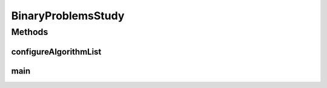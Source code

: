 .. java:import:: org.uma.jmetal.algorithm Algorithm

.. java:import:: org.uma.jmetal.algorithm.multiobjective.mocell MOCellBuilder

.. java:import:: org.uma.jmetal.algorithm.multiobjective.mochc MOCHCBuilder

.. java:import:: org.uma.jmetal.algorithm.multiobjective.nsgaii NSGAIIBuilder

.. java:import:: org.uma.jmetal.algorithm.multiobjective.spea2 SPEA2Builder

.. java:import:: org.uma.jmetal.operator CrossoverOperator

.. java:import:: org.uma.jmetal.operator MutationOperator

.. java:import:: org.uma.jmetal.operator SelectionOperator

.. java:import:: org.uma.jmetal.operator.impl.crossover HUXCrossover

.. java:import:: org.uma.jmetal.operator.impl.crossover SinglePointCrossover

.. java:import:: org.uma.jmetal.operator.impl.mutation BitFlipMutation

.. java:import:: org.uma.jmetal.operator.impl.selection RandomSelection

.. java:import:: org.uma.jmetal.operator.impl.selection RankingAndCrowdingSelection

.. java:import:: org.uma.jmetal.problem BinaryProblem

.. java:import:: org.uma.jmetal.problem Problem

.. java:import:: org.uma.jmetal.problem.multiobjective OneZeroMax

.. java:import:: org.uma.jmetal.problem.multiobjective.zdt ZDT5

.. java:import:: org.uma.jmetal.qualityindicator.impl.hypervolume PISAHypervolume

.. java:import:: org.uma.jmetal.solution BinarySolution

.. java:import:: org.uma.jmetal.util JMetalException

.. java:import:: org.uma.jmetal.util.evaluator.impl SequentialSolutionListEvaluator

.. java:import:: org.uma.jmetal.util.experiment Experiment

.. java:import:: org.uma.jmetal.util.experiment ExperimentBuilder

.. java:import:: org.uma.jmetal.util.experiment.util ExperimentAlgorithm

.. java:import:: org.uma.jmetal.util.experiment.util ExperimentProblem

.. java:import:: java.io IOException

.. java:import:: java.util ArrayList

.. java:import:: java.util Arrays

.. java:import:: java.util List

BinaryProblemsStudy
===================

.. java:package:: org.uma.jmetal.experiment
   :noindex:

.. java:type:: public class BinaryProblemsStudy

   Example of experimental study based on solving two binary problems with four algorithms: NSGAII, SPEA2, MOCell, and MOCHC This experiment assumes that the reference Pareto front are not known, so the must be produced. Six quality indicators are used for performance assessment. The steps to carry out the experiment are: 1. Configure the experiment 2. Execute the algorithms 3. Generate the reference Pareto fronts 4. Compute que quality indicators 5. Generate Latex tables reporting means and medians 6. Generate Latex tables with the result of applying the Wilcoxon Rank Sum Test 7. Generate Latex tables with the ranking obtained by applying the Friedman test 8. Generate R scripts to obtain boxplots

   :author: Antonio J. Nebro

Methods
-------
configureAlgorithmList
^^^^^^^^^^^^^^^^^^^^^^

.. java:method:: static List<ExperimentAlgorithm<BinarySolution, List<BinarySolution>>> configureAlgorithmList(List<ExperimentProblem<BinarySolution>> problemList)
   :outertype: BinaryProblemsStudy

   The algorithm list is composed of pairs \ :java:ref:`Algorithm`\  + \ :java:ref:`Problem`\  which form part of a \ :java:ref:`ExperimentAlgorithm`\ , which is a decorator for class \ :java:ref:`Algorithm`\ .

main
^^^^

.. java:method:: public static void main(String[] args) throws IOException
   :outertype: BinaryProblemsStudy

